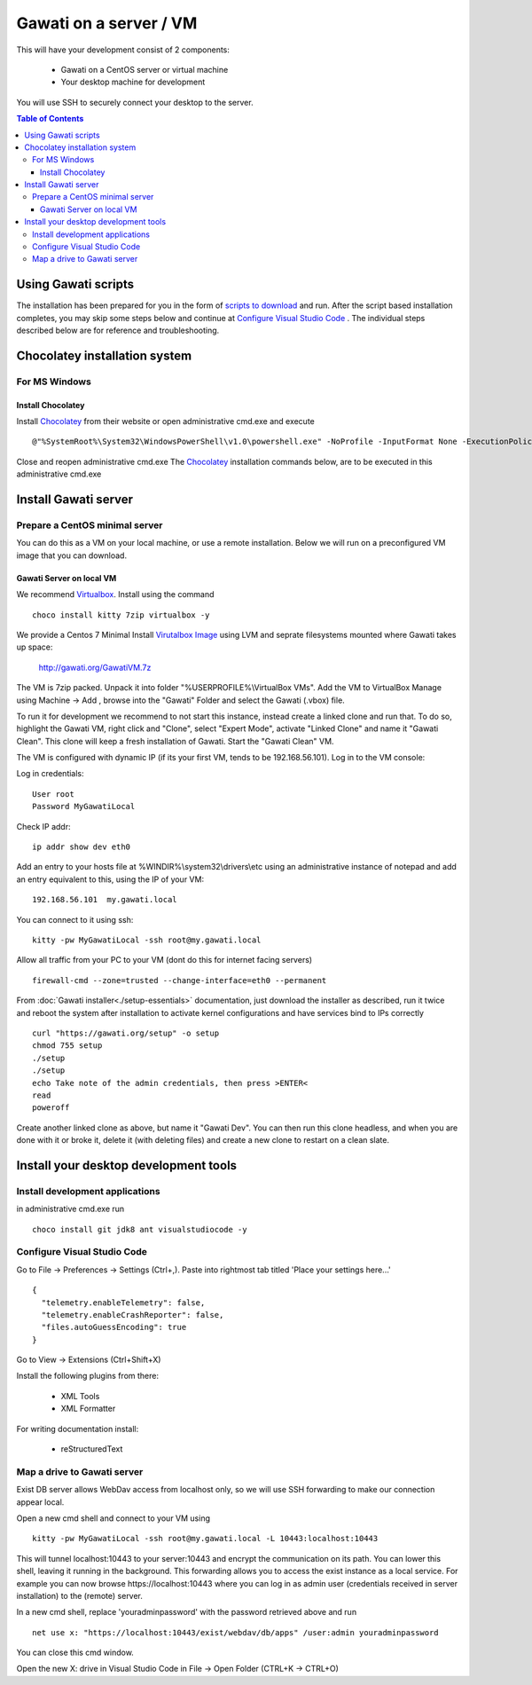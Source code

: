 Gawati on a server / VM
#######################

This will have your development consist of 2 components:

  - Gawati on a CentOS server or virtual machine
  - Your desktop machine for development

You will use SSH to securely connect your desktop to the server.

.. contents:: Table of Contents 
  :local:

Using Gawati scripts
********************

The installation has been prepared for you in the form of `scripts to download`_
and run. After the script based installation completes, you may skip some steps
below and continue at `Configure Visual Studio Code`_ .
The individual steps described below are for reference and troubleshooting.


Chocolatey installation system
******************************

For MS Windows
""""""""""""""

Install Chocolatey
''''''''''''''''''

Install `Chocolatey`_ from their website or open administrative cmd.exe and execute ::

  @"%SystemRoot%\System32\WindowsPowerShell\v1.0\powershell.exe" -NoProfile -InputFormat None -ExecutionPolicy Bypass -Command "iex ((New-Object System.Net.WebClient).DownloadString('https://chocolatey.org/install.ps1'))" && SET "PATH=%PATH%;%ALLUSERSPROFILE%\chocolatey\bin"

Close and reopen administrative cmd.exe
The `Chocolatey`_ installation commands below, are to be executed in this administrative cmd.exe


Install Gawati server
*********************

Prepare a CentOS minimal server
"""""""""""""""""""""""""""""""

You can do this as a VM on your local machine, or use a remote installation.
Below we will run on a preconfigured VM image that you can download.


Gawati Server on local VM
'''''''''''''''''''''''''

We recommend `Virtualbox`_. Install using the command ::

  choco install kitty 7zip virtualbox -y

We provide a Centos 7 Minimal Install `Virutalbox Image`_ using LVM and seprate
filesystems mounted where Gawati takes up space:

  http://gawati.org/GawatiVM.7z

The VM is 7zip packed. Unpack it into folder "%USERPROFILE%\\VirtualBox VMs".
Add the VM to VirtualBox Manage using Machine -> Add , browse into the "Gawati"
Folder and select the Gawati (.vbox) file.

To run it for development we recommend to not start this instance, instead create
a linked clone and run that. To do so, highlight the Gawati VM, right click and
"Clone", select "Expert Mode", activate "Linked Clone" and name it "Gawati Clean".
This clone will keep a fresh installation of Gawati. Start the "Gawati Clean" VM.

The VM is configured with dynamic IP (if its your first VM, tends to be 192.168.56.101).
Log in to the VM console:

Log in credentials::

  User root
  Password MyGawatiLocal

Check IP addr::

  ip addr show dev eth0

Add an entry to your hosts file at %WINDIR%\\system32\\drivers\\etc using an
administrative instance of notepad and add an entry equivalent to this, using the
IP of your VM::

  192.168.56.101  my.gawati.local

You can connect to it using ssh::

  kitty -pw MyGawatiLocal -ssh root@my.gawati.local

Allow all traffic from your PC to your VM (dont do this for internet facing servers) ::

  firewall-cmd --zone=trusted --change-interface=eth0 --permanent

From :doc:`Gawati installer<./setup-essentials>` documentation, just download the
installer as described, run it twice and reboot the system after installation
to activate kernel configurations and have services bind to IPs correctly ::

  curl "https://gawati.org/setup" -o setup
  chmod 755 setup
  ./setup
  ./setup
  echo Take note of the admin credentials, then press >ENTER<
  read
  poweroff

Create another linked clone as above, but name it "Gawati Dev".
You can then run this clone headless, and when you are done with it or broke it,
delete it (with deleting files) and create a new clone to restart on a clean slate.


Install your desktop development tools
**************************************

Install development applications
""""""""""""""""""""""""""""""""

in administrative cmd.exe run ::

  choco install git jdk8 ant visualstudiocode -y


Configure Visual Studio Code
""""""""""""""""""""""""""""

Go to File -> Preferences -> Settings (Ctrl+,). Paste into rightmost tab titled
'Place your settings here...' ::

  {
    "telemetry.enableTelemetry": false,
    "telemetry.enableCrashReporter": false,
    "files.autoGuessEncoding": true
  }

Go to View -> Extensions (Ctrl+Shift+X)

Install the following plugins from there:

 - XML Tools
 - XML Formatter

For writing documentation install:

 - reStructuredText


Map a drive to Gawati server
""""""""""""""""""""""""""""

Exist DB server allows WebDav access from localhost only, so we will use SSH
forwarding to make our connection appear local.

Open a new cmd shell and connect to your VM using ::

  kitty -pw MyGawatiLocal -ssh root@my.gawati.local -L 10443:localhost:10443

This will tunnel localhost:10443 to your server:10443 and encrypt the communication
on its path. You can lower this shell, leaving it running in the background. This
forwarding allows you to access the exist instance as a local service. For example
you can now browse https://localhost:10443 where you can log in as admin user (credentials
received in server installation) to the (remote) server.

In a new cmd shell, replace 'youradminpassword' with the password retrieved
above and run ::

  net use x: "https://localhost:10443/exist/webdav/db/apps" /user:admin youradminpassword

You can close this cmd window.

Open the new X: drive in Visual Studio Code in File -> Open Folder (CTRL+K -> CTRL+O)


.. _scripts to download: http://dl.gawati.org/dev/windows-tools-latest.zip
.. _Chocolatey: https://chocolatey.org/
.. _Virtualbox: https://www.virtualbox.org/
.. _Virutalbox Image: https://drive.google.com/open?id=0B6u3y5jrQTubSnRtWEE3cFdyLWc

